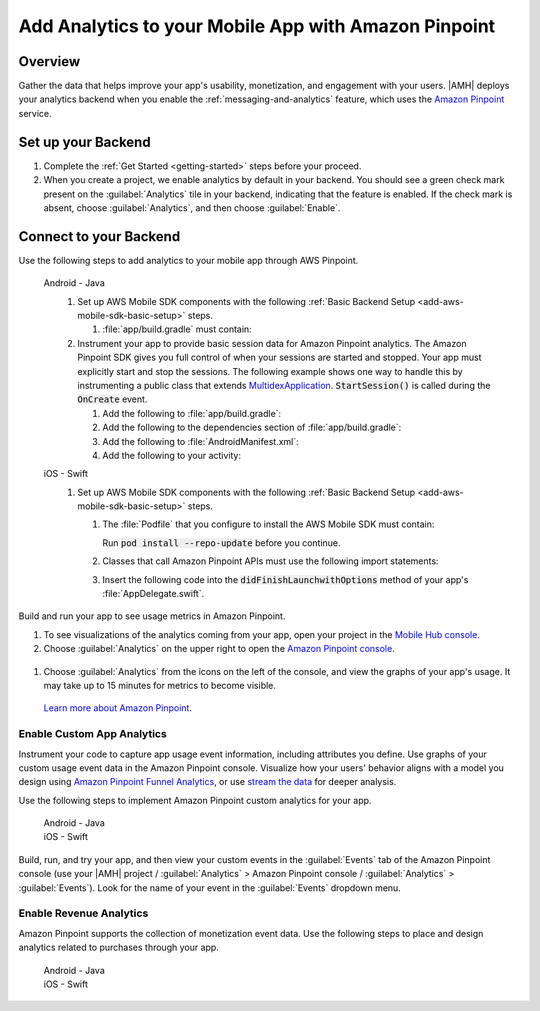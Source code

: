 .. Copyright 2010-2018 Amazon.com, Inc. or its affiliates. All Rights Reserved.

   This work is licensed under a Creative Commons Attribution-NonCommercial-ShareAlike 4.0
   International License (the "License"). You may not use this file except in compliance with the
   License. A copy of the License is located at http://creativecommons.org/licenses/by-nc-sa/4.0/.

   This file is distributed on an "AS IS" BASIS, WITHOUT WARRANTIES OR CONDITIONS OF ANY KIND,
   either express or implied. See the License for the specific language governing permissions and
   limitations under the License.

    .. _add-aws-mobile-analytics:

#####################################################
Add Analytics to your Mobile App with Amazon Pinpoint
#####################################################


.. meta::
    :description:
        Use |AMH| Messaging and Analytics to Add Analytics to your Mobile App

.. _overview:

Overview
=========

Gather the data that helps improve your app's usability, monetization, and engagement with your
users. |AMH| deploys your analytics backend when you enable the :ref:`messaging-and-analytics`
feature, which uses the `Amazon Pinpoint <http://docs.aws.amazon.com/pinpoint/latest/developerguide/welcome.html>`__ service.

.. _setup-your-backend:

Set up your Backend
===================
#. Complete the :ref:`Get Started <getting-started>` steps before your proceed.

#. When you create a project, we enable analytics by default in your backend. You should see a green check mark  present on the :guilabel:`Analytics` tile in your backend, indicating that the feature is enabled. If the check mark is absent, choose :guilabel:`Analytics`, and then choose :guilabel:`Enable`.

  .. image:: images/project-detail-analytics.png
     :scale: 25

.. _add-aws-mobile-analytics-app:

Connect to your Backend
=======================

Use the following steps to add analytics to your mobile app through AWS Pinpoint.

   .. container:: option

         Android - Java
            #. Set up AWS Mobile SDK components with the following :ref:`Basic Backend Setup <add-aws-mobile-sdk-basic-setup>` steps.

               #. :file:`app/build.gradle` must contain:

                  .. code-block:: java
                     :emphasize-lines: 2

                     dependencies{
                        compile 'com.amazonaws:aws-android-sdk-pinpoint:2.6.+'
                     }

            #. Instrument your app to provide basic session data for Amazon Pinpoint analytics. The Amazon Pinpoint SDK gives you full control of when your sessions are started and stopped. Your app must explicitly start and stop the sessions. The following example shows one way to handle this by instrumenting a public class that extends `MultidexApplication <https://developer.android.com/studio/build/multidex.html>`__. :code:`StartSession()` is called during the :code:`OnCreate` event.

               #. Add the following to :file:`app/build.gradle`:

                  .. code-block:: java
                     :emphasize-lines: 4

                       android {
                           defaultConfig {
                               ...
                               multiDexEnabled = true
                           }
                       }

               #. Add the following to the dependencies section of :file:`app/build.gradle`:

                  .. code-block:: none
                     :emphasize-lines: 1

                       compile 'com.android.support:multidex:1.0.+'

               #. Add the following to :file:`AndroidManifest.xml`:

                  .. code-block:: xml
                     :emphasize-lines: 3,4

                       <application
                       ..
                       android:theme="@style/AppTheme"
                       android:name="com.YourApplication.Application">
                       ..
                       </application>

               #. Add the following to your activity:

                  .. code-block:: java
                     :emphasize-lines: 2-3,8,15-27

                       //. . .
                       import com.amazonaws.mobileconnectors.pinpoint.PinpointManager;
                       import com.amazonaws.mobileconnectors.pinpoint.PinpointConfiguration;
                       //. . .

                       public class MainActivity extends AppCompatActivity {

                          public static PinpointManager pinpointManager;

                           @Override
                           public void onCreate() {

                               super.onCreate();

                               PinpointConfiguration pinpointConfig = new PinpointConfiguration(
                                       getApplicationContext(),
                                       AWSMobileClient.getInstance().getCredentialsProvider(),
                                       AWSMobileClient.getInstance().getConfiguration());

                               pinpointManager = new PinpointManager(pinpointConfig);

                               // Start a session with Pinpoint
                               pinpointManager.getSessionClient().startSession();

                               // Stop the session and submit the default app started event
                               pinpointManager.getSessionClient().stopSession();
                               pinpointManager.getAnalyticsClient().submitEvents();
                           }

                       }


         iOS - Swift
            #. Set up AWS Mobile SDK components with the following :ref:`Basic Backend Setup <add-aws-mobile-sdk-basic-setup>` steps.

               #. The :file:`Podfile` that you configure to install the AWS Mobile SDK must contain:

                  .. code-block:: none
                     :emphasize-lines: 4

                       platform :ios, '9.0'
                       target :'YourAppName' do
                         use_frameworks!

                           pod 'AWSPinpoint', '~> 2.6.13'

                           # other pods

                       end

                  Run :code:`pod install --repo-update` before you continue.

               #. Classes that call Amazon Pinpoint APIs must use the following import statements:

                  .. code-block:: none
                     :emphasize-lines: 1,2

                       import AWSCore
                       import AWSPinpoint

               #. Insert the following code into the :code:`didFinishLaunchwithOptions` method of your app's :file:`AppDelegate.swift`.

                  .. code-block:: swift
                     :emphasize-lines: 3-12

                       class AppDelegate: UIResponder, UIApplicationDelegate {

                           var pinpoint: AWSPinpoint?

                           func application(_ application: UIApplication, didFinishLaunchingWithOptions launchOptions:
                           [UIApplicationLaunchOptionsKey: Any]?) -> Bool {

                           //. . .

                           // Initialize Pinpoint
                           pinpoint = AWSPinpoint(configuration:
                                   AWSPinpointConfiguration.defaultPinpointConfiguration(launchOptions: launchOptions))

                           //. . .
                           }
                       }

Build and run your app to see usage metrics in Amazon Pinpoint.

#. To see visualizations of the analytics coming from your app, open your project in the `Mobile Hub console <https://console.aws.amazon.com/mobilehub/>`__.

#. Choose :guilabel:`Analytics` on the upper right to open the `Amazon Pinpoint console <https://console.aws.amazon.com/pinpoint/>`__.

  .. image:: images/analytics-link-mhconsole.png
     :alt: |AMH| console link to your project in the Amazon Pinpoint console.

#. Choose :guilabel:`Analytics` from the icons on the left of the console, and view the graphs of your app's usage. It may take up to 15 minutes for metrics to become visible.

  .. image:: images/getting-started-analytics.png

  `Learn more about Amazon Pinpoint <http://docs.aws.amazon.com/pinpoint/latest/developerguide/welcome.html>`__.

.. _add-aws-mobile-analytics-enable-custom-data:

Enable Custom App Analytics
---------------------------

Instrument your code to capture app usage event information, including attributes you define.  Use graphs of your custom usage event data  in the Amazon Pinpoint console. Visualize how your users' behavior aligns with a model you design using `Amazon Pinpoint Funnel Analytics <https://docs.aws.amazon.com/pinpoint/latest/userguide/analytics-funnels.html>`__, or use `stream the data <https://docs.aws.amazon.com/pinpoint/latest/userguide/analytics-streaming.html>`__ for deeper analysis.

Use the following steps to implement Amazon Pinpoint custom analytics for your app.

   .. container:: option

       Android - Java
          .. code-block:: java
             :emphasize-lines: 1-15

                 import com.amazonaws.mobileconnectors.pinpoint.analytics.AnalyticsEvent;

                 public void logEvent() {
                     pinpointManager.getSessionClient().startSession();
                     final AnalyticsEvent event =
                         pinpointManager.getAnalyticsClient().createEvent("EventName")
                             .withAttribute("DemoAttribute1", "DemoAttributeValue1")
                             .withAttribute("DemoAttribute2", "DemoAttributeValue2")
                             .withMetric("DemoMetric1", Math.random());

                     pinpointManager.getAnalyticsClient().recordEvent(event);
                     pinpointManager.getSessionClient().stopSession();
                     pinpointManager.getAnalyticsClient().submitEvents();
                 }

       iOS - Swift
          .. code-block:: swift
             :emphasize-lines: 9-19

             func logEvent() {

                 let pinpointAnalyticsClient =
                     AWSPinpoint(configuration:
                         AWSPinpointConfiguration.defaultPinpointConfiguration(launchOptions: nil)).analyticsClient

                 let event = pinpointAnalyticsClient.createEvent(withEventType: "EventName")
                 event.addAttribute("DemoAttributeValue1", forKey: "DemoAttribute1")
                 event.addAttribute("DemoAttributeValue2", forKey: "DemoAttribute2")
                 event.addMetric(NSNumber.init(value: arc4random() % 65535), forKey: "EventName")
                 pinpointAnalyticsClient.record(event)
                 pinpointAnalyticsClient.submitEvents()

             }

Build, run, and try your app, and then view your custom events in the :guilabel:`Events` tab of the Amazon Pinpoint console (use your |AMH| project / :guilabel:`Analytics` > Amazon Pinpoint console / :guilabel:`Analytics` > :guilabel:`Events`). Look for the name of your event in the :guilabel:`Events` dropdown menu.

.. _add-aws-mobile-analytics-enable-revenue-data:

Enable Revenue Analytics
------------------------

Amazon Pinpoint supports the collection of monetization event data. Use the following steps to place
and design analytics related to purchases through your app.

   .. container:: option

         Android - Java
            .. code-block:: java
               :emphasize-lines: 1-17

               import com.amazonaws.mobileconnectors.pinpoint.analytics.monetization.AmazonMonetizationEventBuilder;

               public void logMonetizationEvent() {
                   pinpointManager.getSessionClient().startSession();

                   final AnalyticsEvent event =
                       AmazonMonetizationEventBuilder.create(pinpointManager.getAnalyticsClient())
                           .withFormattedItemPrice("$10.00")
                           .withProductId("DEMO_PRODUCT_ID")
                           .withQuantity(1.0)
                           .withProductId("DEMO_TRANSACTION_ID").build();

                   pinpointManager.getAnalyticsClient().recordEvent(event);
                   pinpointManager.getSessionClient().stopSession();
                   pinpointManager.getAnalyticsClient().submitEvents();
               }

         iOS - Swift
            .. code-block:: swift
               :emphasize-lines: 1-12

                  func sendMonetizationEvent()
                   {
                       let pinpointClient = AWSPinpoint(configuration:
                           AWSPinpointConfiguration.defaultPinpointConfiguration(launchOptions: nil))

                       let pinpointAnalyticsClient = pinpointClient.analyticsClient

                       let event =
                           pinpointAnalyticsClient.createVirtualMonetizationEvent(withProductId:
                               "DEMO_PRODUCT_ID", withItemPrice: 1.00, withQuantity: 1, withCurrency: "USD")
                       pinpointAnalyticsClient.record(event)
                       pinpointAnalyticsClient.submitEvents()
                   }



